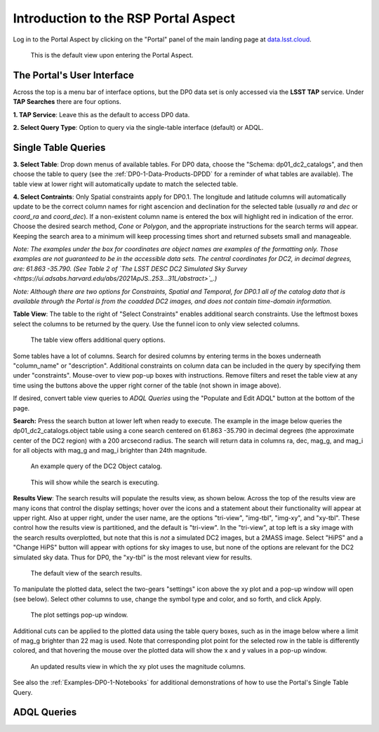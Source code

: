 .. This is a template rst file (.rst) within the Vera C. Rubin Observatory Documentation for Data Preview 0.1 (DP0.1) documentation project. This template can be used for a directory's index.rst or other pages within the directory. This comment and proceeding blank line may be deleted after the file is copied and renamed within the destination directory.

.. Review the README on instructions to contribute.
.. Static objects, such as figures, should be stored in the _static directory. Review the _static/README on instructions to contribute.
.. Do not remove the comments that describe each section. They are included to provide guidance to contributors.
.. Do not remove other content provided in the templates, such as a section. Instead, comment out the content and include comments to explain the situation. For example:
	- If a section within the template is not needed, comment out the section title and label reference. Do not delete the expected section title, reference or related comments provided from the template.
    - If a file cannot include a title (surrounded by ampersands (#)), comment out the title from the template and include a comment explaining why this is implemented (in addition to applying the ``title`` directive).

.. This is the label that can be used for cross referencing this file.
.. Recommended title label format is "Directory Name"-"Title Name"  -- Spaces should be replaced by hyphens.
.. Each section should include a label for cross referencing to a given area.
.. Recommended format for all labels is "Title Name"-"Section Name" -- Spaces should be replaced by hyphens.
.. To reference a label that isn't associated with an reST object such as a title or figure, you must include the link and explicit title using the syntax :ref:`link text <label-name>`.
.. A warning will alert you of identical labels during the linkcheck process.


.. _Data-Access-Analysis-Tools-Portal-Intro:

#####################################
Introduction to the RSP Portal Aspect
#####################################

Log in to the Portal Aspect by clicking on the "Portal" panel of the main landing page at `data.lsst.cloud <https://data.lsst.cloud>`_. 

.. figure:: /_static/portal_default_view.png
    :name: portal_default_view

    This is the default view upon entering the Portal Aspect.


The Portal's User Interface
===========================

Across the top is a menu bar of interface options, but the DP0 data set is only accessed via the **LSST TAP** service.
Under **TAP Searches** there are four options.

**1. TAP Service**: Leave this as the default to access DP0 data.

**2. Select Query Type**: Option to query via the single-table interface (default) or ADQL.


Single Table Queries
====================

**3. Select Table**: Drop down menus of available tables.
For DP0 data, choose the "Schema: dp01_dc2_catalogs", and then choose the table to query (see the :ref:`DP0-1-Data-Products-DPDD` for a reminder of what tables are available).
The table view at lower right will automatically update to match the selected table.

**4. Select Contraints**: Only Spatial constraints apply for DP0.1.
The longitude and latitude columns will automatically update to be the correct column names for right ascencion and declination for the selected table (usually `ra` and `dec` or `coord_ra` and `coord_dec`).
If a non-existent column name is entered the box will highlight red in indication of the error.
Choose the desired search method, `Cone` or `Polygon`, and the appropriate instructions for the search terms will appear.
Keeping the search area to a minimum will keep processing times short and returned subsets small and manageable.

*Note: The examples under the box for coordinates are object names are examples of the formatting only. Those examples are not guaranteed to be in the accessible data sets. The central coordinates for DC2, in decimal degrees, are: 61.863 -35.790. (See Table 2 of `The LSST DESC DC2 Simulated Sky Survey <https://ui.adsabs.harvard.edu/abs/2021ApJS..253...31L/abstract>`_.)*

*Note: Although there are two options for Constraints, Spatial and Temporal, for DP0.1 all of the catalog data that is available through the Portal is from the coadded DC2 images, and does not contain time-domain information.*

**Table View**: The table to the right of "Select Constraints" enables additional search constraints.
Use the leftmost boxes select the columns to be returned by the query.
Use the funnel icon to only view selected columns. 

.. figure:: /_static/portal_table_view.png
    :name: portal_table_view

    The table view offers additional query options.

Some tables have a lot of columns.
Search for desired columns by entering terms in the boxes underneath "column_name" or "description".
Additional constraints on column data can be included in the query by specifying them under "constraints".
Mouse-over to view pop-up boxes with instructions.
Remove filters and reset the table view at any time using the buttons above the upper right corner of the table (not shown in image above).

If desired, convert table view queries to `ADQL Queries` using the "Populate and Edit ADQL" button at the bottom of the page.

**Search:** Press the search button at lower left when ready to execute.
The example in the image below queries the dp01_dc2_catalogs.object table using a cone search centered on 61.863 -35.790 in decimal degrees (the approximate center of the DC2 region) with a 200 arcsecond radius.
The search will return data in columns ra, dec, mag_g, and mag_i for all objects with mag_g and mag_i brighter than 24th magnitude.

.. figure:: /_static/portal_example_search.png
    :name: portal_example_search
    
    An example query of the DC2 Object catalog.

.. figure:: /_static/portal_search_working.png
    :name: portal_search_working
    :width: 200

    This will show while the search is executing.

**Results View**: The search results will populate the results view, as shown below.
Across the top of the results view are many icons that control the display settings; hover over the icons and a statement about their functionality will appear at upper right.
Also at upper right, under the user name, are the options "tri-view", "img-tbl", "img-xy", and "xy-tbl".
These control how the results view is partitioned, and the default is "tri-view".
In the "tri-view", at top left is a sky image with the search results overplotted, but note that this is *not* a simulated DC2 images, but a 2MASS image.
Select "HiPS" and a "Change HiPS" button will appear with options for sky images to use, but none of the options are relevant for the DC2 simulated sky data.
Thus for DP0, the "xy-tbl" is the most relevant view for results.
  
.. figure:: /_static/portal_search_results.png
    :name: portal_search_results

    The default view of the search results. 

To manipulate the plotted data, select the two-gears "settings" icon above the xy plot and a pop-up window will open (see below).
Select other columns to use, change the symbol type and color, and so forth, and click Apply.

.. figure:: /_static/portal_results_xy_settings.png
    :name: portal_results_xy_settings
    :width: 200

    The plot settings pop-up window.

Additional cuts can be applied to the plotted data using the table query boxes, such as in the image below where a limit of mag_g brighter than 22 mag is used.
Note that corresponding plot point for the selected row in the table is differently colored, and that hovering the mouse over the plotted data will show the x and y values in a pop-up window.

.. figure:: /_static/portal_results_final.png
    :name: portal_results_final

    An updated results view in which the xy plot uses the magnitude columns.

See also the :ref:`Examples-DP0-1-Notebooks` for additional demonstrations of how to use the Portal's Single Table Query.

ADQL Queries
============

 
